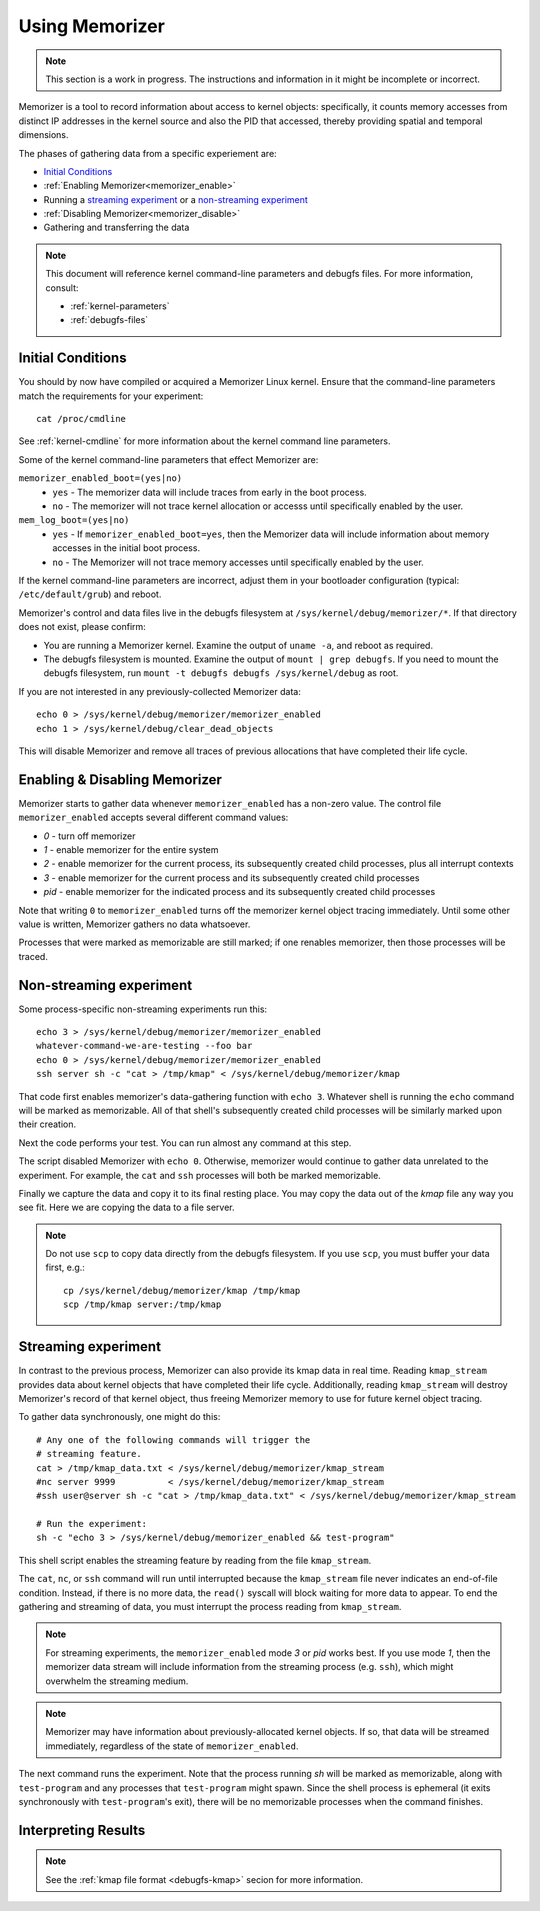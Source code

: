 ===============
Using Memorizer
===============

.. note::

  This section is a work in progress. The instructions
  and information in it might be incomplete or incorrect.

Memorizer is a tool to record information about access to kernel objects:
specifically, it counts memory accesses from distinct IP addresses in the
kernel source and also the PID that accessed, thereby providing spatial and
temporal dimensions.

The phases of gathering data from a specific experiement are:

* `Initial Conditions`_
* :ref:`Enabling Memorizer<memorizer_enable>`
* Running a `streaming experiment`_ or a `non-streaming experiment`_
* :ref:`Disabling Memorizer<memorizer_disable>`
* Gathering and transferring the data

.. note::
  This document will reference kernel command-line parameters and debugfs files.
  For more information, consult:

  * :ref:`kernel-parameters`
  * :ref:`debugfs-files`

Initial Conditions
==================

You should by now have compiled or acquired a Memorizer Linux kernel.
Ensure that the command-line parameters match the requirements
for your experiment::

  cat /proc/cmdline

See :ref:`kernel-cmdline` for more information about the kernel
command line parameters.

Some of the kernel command-line parameters that effect Memorizer are:

``memorizer_enabled_boot=(yes|no)``
    * ``yes`` - The memorizer data will include traces from early
      in the boot process.
    * ``no`` - The memorizer will not trace kernel allocation or
      accesss until specifically enabled by the user.
  
``mem_log_boot=(yes|no)`` 
  * ``yes`` - If ``memorizer_enabled_boot=yes``, then the Memorizer data
    will include information about memory accesses in the initial
    boot process.
  * ``no`` - The Memorizer will not trace memory accesses until
    specifically enabled by the user.

If the kernel command-line parameters are incorrect, adjust them in
your bootloader configuration (typical: ``/etc/default/grub``) and
reboot.

Memorizer's control and data files live in the debugfs filesystem at
``/sys/kernel/debug/memorizer/*``. If that directory does not
exist, please confirm:

* You are running a Memorizer kernel. Examine the output of ``uname -a``,
  and reboot as required.
* The debugfs filesystem is mounted. Examine the output of
  ``mount | grep debugfs``. If you need to mount the debugfs filesystem, 
  run ``mount -t debugfs debugfs /sys/kernel/debug`` as root.

If you are not interested in any previously-collected Memorizer data::

  echo 0 > /sys/kernel/debug/memorizer/memorizer_enabled
  echo 1 > /sys/kernel/debug/clear_dead_objects

This will disable Memorizer and remove all traces of previous allocations
that have completed their life cycle.

.. _memorizer_enable:
.. _memorizer_disable:

Enabling & Disabling Memorizer
==============================

Memorizer starts to gather data whenever ``memorizer_enabled`` has a
non-zero value.  The control file ``memorizer_enabled`` accepts
several different command values:

* `0` - turn off memorizer
* `1` - enable memorizer for the entire system
* `2` - enable memorizer for the current process, its subsequently
  created child processes, plus all interrupt contexts
* `3` - enable memorizer for the current process and its
  subsequently created child processes
* *pid* - enable memorizer for the indicated process and its
  subsequently created child processes

Note that writing ``0`` to ``memorizer_enabled`` turns off
the memorizer kernel object tracing immediately. Until some
other value is written, Memorizer gathers no data whatsoever.

Processes that were marked as memorizable are still marked; if one
renables memorizer, then those processes will be traced.

Non-streaming experiment
========================

Some process-specific non-streaming experiments run this::

  echo 3 > /sys/kernel/debug/memorizer/memorizer_enabled
  whatever-command-we-are-testing --foo bar
  echo 0 > /sys/kernel/debug/memorizer/memorizer_enabled
  ssh server sh -c "cat > /tmp/kmap" < /sys/kernel/debug/memorizer/kmap 

That code first enables memorizer's data-gathering function with ``echo 3``.
Whatever shell is running the ``echo`` command will be marked as
memorizable. All of that shell's subsequently created child processes 
will be similarly marked upon their creation.

Next the code performs your test. You can run almost any command
at this step.

The script 
disabled Memorizer with ``echo 0``. Otherwise, memorizer would continue
to gather data unrelated to the experiment. For example, the ``cat``
and ``ssh`` processes will both be marked memorizable.

Finally we capture the data and copy it to its final resting place.
You may copy the data out of the `kmap`
file any way you see fit. Here we are copying the data to a
file server.

.. note::

  Do not use ``scp`` to copy data directly from the debugfs filesystem.
  If you use ``scp``, you must buffer your data first, e.g.::

    cp /sys/kernel/debug/memorizer/kmap /tmp/kmap
    scp /tmp/kmap server:/tmp/kmap


Streaming experiment
====================

In contrast to the previous process, Memorizer can also
provide its kmap data in real time. Reading ``kmap_stream``
provides data about kernel objects that have completed their
life cycle. Additionally, reading ``kmap_stream`` will destroy
Memorizer's record of that kernel object, thus freeing
Memorizer memory to use for future kernel object tracing.

To gather data synchronously, one might do this::

  # Any one of the following commands will trigger the
  # streaming feature.
  cat > /tmp/kmap_data.txt < /sys/kernel/debug/memorizer/kmap_stream 
  #nc server 9999          < /sys/kernel/debug/memorizer/kmap_stream
  #ssh user@server sh -c "cat > /tmp/kmap_data.txt" < /sys/kernel/debug/memorizer/kmap_stream

  # Run the experiment:
  sh -c "echo 3 > /sys/kernel/debug/memorizer_enabled && test-program"

This shell script enables the streaming feature by reading
from the file ``kmap_stream``.

The ``cat``, ``nc``, or ``ssh`` command
will run until interrupted because the ``kmap_stream`` file never indicates an
end-of-file condition. Instead, if there is no more data, the ``read()`` syscall
will block waiting for more data to appear.  To end the gathering and streaming of data,
you must interrupt the process reading from ``kmap_stream``.

.. note ::

  For streaming experiments, the ``memorizer_enabled`` mode `3` or `pid`
  works best. If you use mode `1`, then the memorizer data stream
  will include information from the streaming process (e.g. ``ssh``), which
  might overwhelm the streaming medium.

.. note ::

  Memorizer may have information about previously-allocated
  kernel objects.  If so, that data will be streamed immediately,
  regardless of the state of ``memorizer_enabled``.

The next command runs the experiment. Note that the process running `sh` will
be marked as memorizable, along with ``test-program`` and any processes
that ``test-program`` might spawn. Since the shell process is ephemeral
(it exits synchronously with ``test-program``'s exit), there will be
no memorizable processes when the command finishes.


Interpreting Results
====================

.. note ::

  See the :ref:`kmap file format <debugfs-kmap>` secion for more information.
